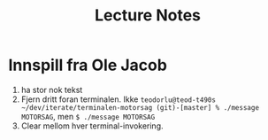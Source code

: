 #+title: Lecture Notes

* Innspill fra Ole Jacob

1. ha stor nok tekst
2. Fjern dritt foran terminalen. Ikke =teodorlu@teod-t490s ~/dev/iterate/terminalen-motorsag (git)-[master] % ./message MOTORSAG=, men =$ ./message MOTORSAG=
3. Clear mellom hver terminal-invokering.
